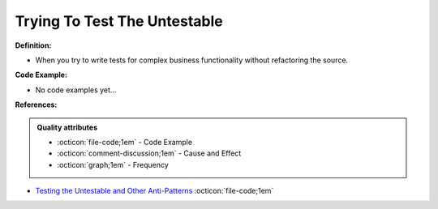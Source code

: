 Trying To Test The Untestable
^^^^^
**Definition:**

* When you try to write tests for complex business functionality without refactoring the source. 

**Code Example:**

* No code examples yet...
.. TODO CODE EXAMPLE

**References:**

.. admonition:: Quality attributes

    * :octicon:`file-code;1em` -  Code Example
    * :octicon:`comment-discussion;1em` -  Cause and Effect
    * :octicon:`graph;1em` -  Frequency

* `Testing the Untestable and Other Anti-Patterns <https://dzone.com/articles/testing-the-untestable-and-other-anti-patterns>`_ :octicon:`file-code;1em`

